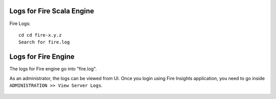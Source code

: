 Logs for Fire Scala Engine
--------

Fire Logs:

::

    cd cd fire-x.y.z
    Search for fire.log
    
.. figure:: ../_assets/configuration/logs/fire-log.PNG
   :alt: Logs
   :width: 70%

Logs for Fire Engine
--------------------

The logs for Fire engine go into "fire.log". 


As an administrator, the logs can be viewed from UI. Once you login using Fire Insights application, you need to go inside ``ADMINISTRATION >> View Server Logs``. 


.. figure:: ../_assets/operating/operations/fire-logs.PNG
   :alt: connection
   :width: 60%

.. figure:: ../_assets/configuration/logs/fire_log.PNG
   :alt: Logs
   :width: 70%

